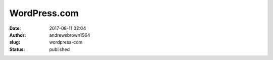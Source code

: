 WordPress.com
#############
:date: 2017-08-11 02:04
:author: andrewsbrown1564
:slug: wordpress-com
:status: published


